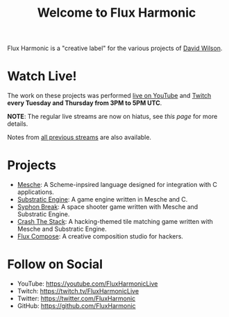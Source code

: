 #+title: Welcome to Flux Harmonic

Flux Harmonic is a "creative label" for the various projects of [[https://twitter.com/daviwil][David Wilson]].

* Watch Live!

The work on these projects was performed [[https://youtube.com/FluxHarmonicLive][live on YouTube]] and [[https://twitch.tv/FluxHarmonicLive][Twitch]] *every Tuesday and Thursday from 3PM to 5PM UTC*.

*NOTE*: The regular live streams are now on hiatus, see [[live-streams/2022-04-28/][this page]] for more details.

Notes from [[/live-streams/][all previous streams]] are also available.

* Projects

- [[https://github.com/mesche-lang/compiler][Mesche]]: A Scheme-inpsired language designed for integration with C applications.
- [[https://github.com/substratic/engine][Substratic Engine]]: A game engine written in Mesche and C.
- [[https://github.com/FluxHarmonic/syphon-break][Syphon Break]]: A space shooter game written with Mesche and Substratic Engine.
- [[https://github.com/FluxHarmonic/crash-the-stack][Crash The Stack]]: A hacking-themed tile matching game written with Mesche and Substratic Engine.
- [[https://github.com/FluxHarmonic/flux-compose][Flux Compose]]: A creative composition studio for hackers.

* Follow on Social

- YouTube: https://youtube.com/FluxHarmonicLive
- Twitch: https://twitch.tv/FluxHarmonicLive
- Twitter: https://twitter.com/FluxHarmonic
- GitHub: https://github.com/FluxHarmonic
